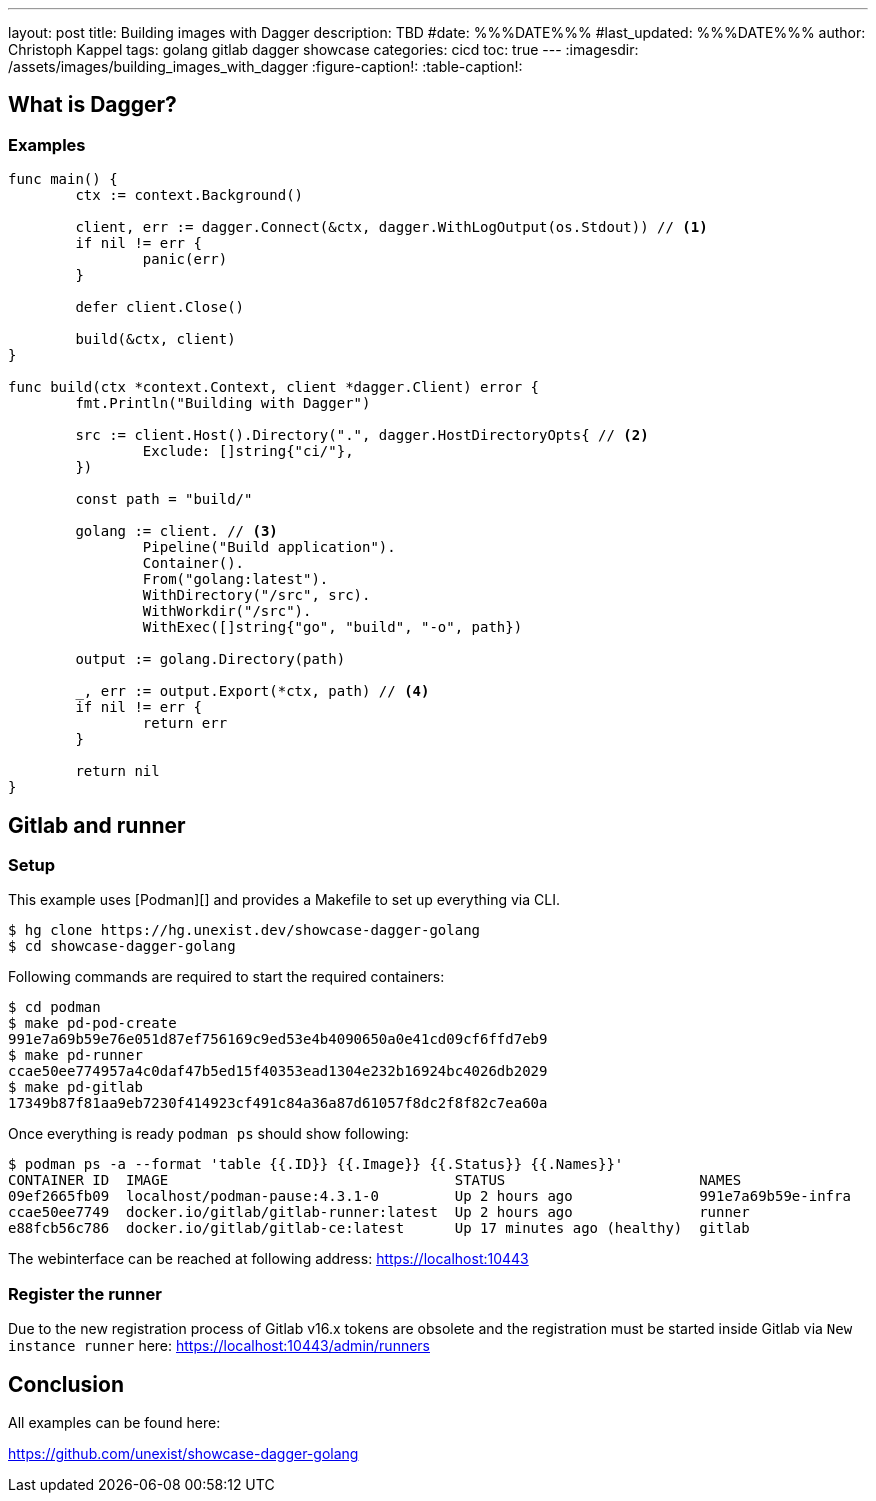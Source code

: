 ---
layout: post
title: Building images with Dagger
description: TBD
#date: %%%DATE%%%
#last_updated: %%%DATE%%%
author: Christoph Kappel
tags: golang gitlab dagger showcase
categories: cicd
toc: true
---
ifdef::asciidoctorconfigdir[]
:imagesdir: {asciidoctorconfigdir}/../assets/images/building_images_with_dagger
endif::[]
ifndef::asciidoctorconfigdir[]
:imagesdir: /assets/images/building_images_with_dagger
endif::[]
:figure-caption!:
:table-caption!:

== What is Dagger?

=== Examples

[source,go]
----
func main() {
	ctx := context.Background()

	client, err := dagger.Connect(&ctx, dagger.WithLogOutput(os.Stdout)) // <1>
	if nil != err {
		panic(err)
	}

	defer client.Close()

	build(&ctx, client)
}

func build(ctx *context.Context, client *dagger.Client) error {
	fmt.Println("Building with Dagger")

	src := client.Host().Directory(".", dagger.HostDirectoryOpts{ // <2>
		Exclude: []string{"ci/"},
	})

	const path = "build/"

	golang := client. // <3>
		Pipeline("Build application").
		Container().
		From("golang:latest").
		WithDirectory("/src", src).
		WithWorkdir("/src").
		WithExec([]string{"go", "build", "-o", path})

	output := golang.Directory(path)

	_, err := output.Export(*ctx, path) // <4>
	if nil != err {
		return err
	}

	return nil
}
----

== Gitlab and runner

=== Setup

This example uses [Podman][] and provides a Makefile to set up everything via CLI.

[source,shell]
----
$ hg clone https://hg.unexist.dev/showcase-dagger-golang
$ cd showcase-dagger-golang
----

Following commands are required to start the required containers:

[source,shell]
----
$ cd podman
$ make pd-pod-create
991e7a69b59e76e051d87ef756169c9ed53e4b4090650a0e41cd09cf6ffd7eb9
$ make pd-runner
ccae50ee774957a4c0daf47b5ed15f40353ead1304e232b16924bc4026db2029
$ make pd-gitlab
17349b87f81aa9eb7230f414923cf491c84a36a87d61057f8dc2f8f82c7ea60a
----

Once everything is ready `podman ps` should show following:

[source,shell]
----
$ podman ps -a --format 'table {{.ID}} {{.Image}} {{.Status}} {{.Names}}'
CONTAINER ID  IMAGE                                  STATUS                       NAMES
09ef2665fb09  localhost/podman-pause:4.3.1-0         Up 2 hours ago               991e7a69b59e-infra
ccae50ee7749  docker.io/gitlab/gitlab-runner:latest  Up 2 hours ago               runner
e88fcb56c786  docker.io/gitlab/gitlab-ce:latest      Up 17 minutes ago (healthy)  gitlab
----

The webinterface can be reached at following address:
<https://localhost:10443>

=== Register the runner

Due to the new registration process of Gitlab v16.x tokens are obsolete and the registration must be
started inside Gitlab via `New instance runner` here:
<https://localhost:10443/admin/runners>

== Conclusion

All examples can be found here:

<https://github.com/unexist/showcase-dagger-golang>